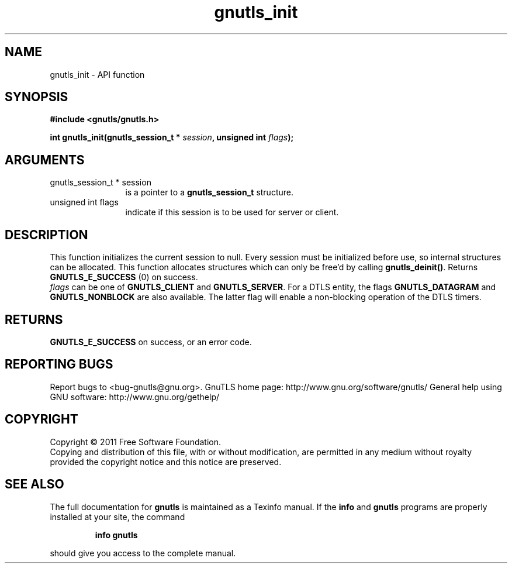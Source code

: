 .\" DO NOT MODIFY THIS FILE!  It was generated by gdoc.
.TH "gnutls_init" 3 "3.0.8" "gnutls" "gnutls"
.SH NAME
gnutls_init \- API function
.SH SYNOPSIS
.B #include <gnutls/gnutls.h>
.sp
.BI "int gnutls_init(gnutls_session_t * " session ", unsigned int " flags ");"
.SH ARGUMENTS
.IP "gnutls_session_t * session" 12
is a pointer to a \fBgnutls_session_t\fP structure.
.IP "unsigned int flags" 12
indicate if this session is to be used for server or client.
.SH " DESCRIPTION"
This function initializes the current session to null. Every
session must be initialized before use, so internal structures can
be allocated.  This function allocates structures which can only
be free'd by calling \fBgnutls_deinit()\fP.  Returns \fBGNUTLS_E_SUCCESS\fP (0) on success.
 \fIflags\fP can be one of \fBGNUTLS_CLIENT\fP and \fBGNUTLS_SERVER\fP. For a DTLS
entity, the flags \fBGNUTLS_DATAGRAM\fP and  \fBGNUTLS_NONBLOCK\fP are
also available. The latter flag will enable a non\-blocking
operation of the DTLS timers.
.SH " RETURNS"
\fBGNUTLS_E_SUCCESS\fP on success, or an error code.
.SH "REPORTING BUGS"
Report bugs to <bug-gnutls@gnu.org>.
GnuTLS home page: http://www.gnu.org/software/gnutls/
General help using GNU software: http://www.gnu.org/gethelp/
.SH COPYRIGHT
Copyright \(co 2011 Free Software Foundation.
.br
Copying and distribution of this file, with or without modification,
are permitted in any medium without royalty provided the copyright
notice and this notice are preserved.
.SH "SEE ALSO"
The full documentation for
.B gnutls
is maintained as a Texinfo manual.  If the
.B info
and
.B gnutls
programs are properly installed at your site, the command
.IP
.B info gnutls
.PP
should give you access to the complete manual.
